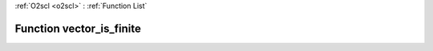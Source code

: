 :ref:`O2scl <o2scl>` : :ref:`Function List`

Function vector_is_finite
=========================

.. doxygenfunction:: vector_is_finite(size_t n, vec_t &amp;data)

.. doxygenfunction:: vector_is_finite(vec_t &amp;data)

